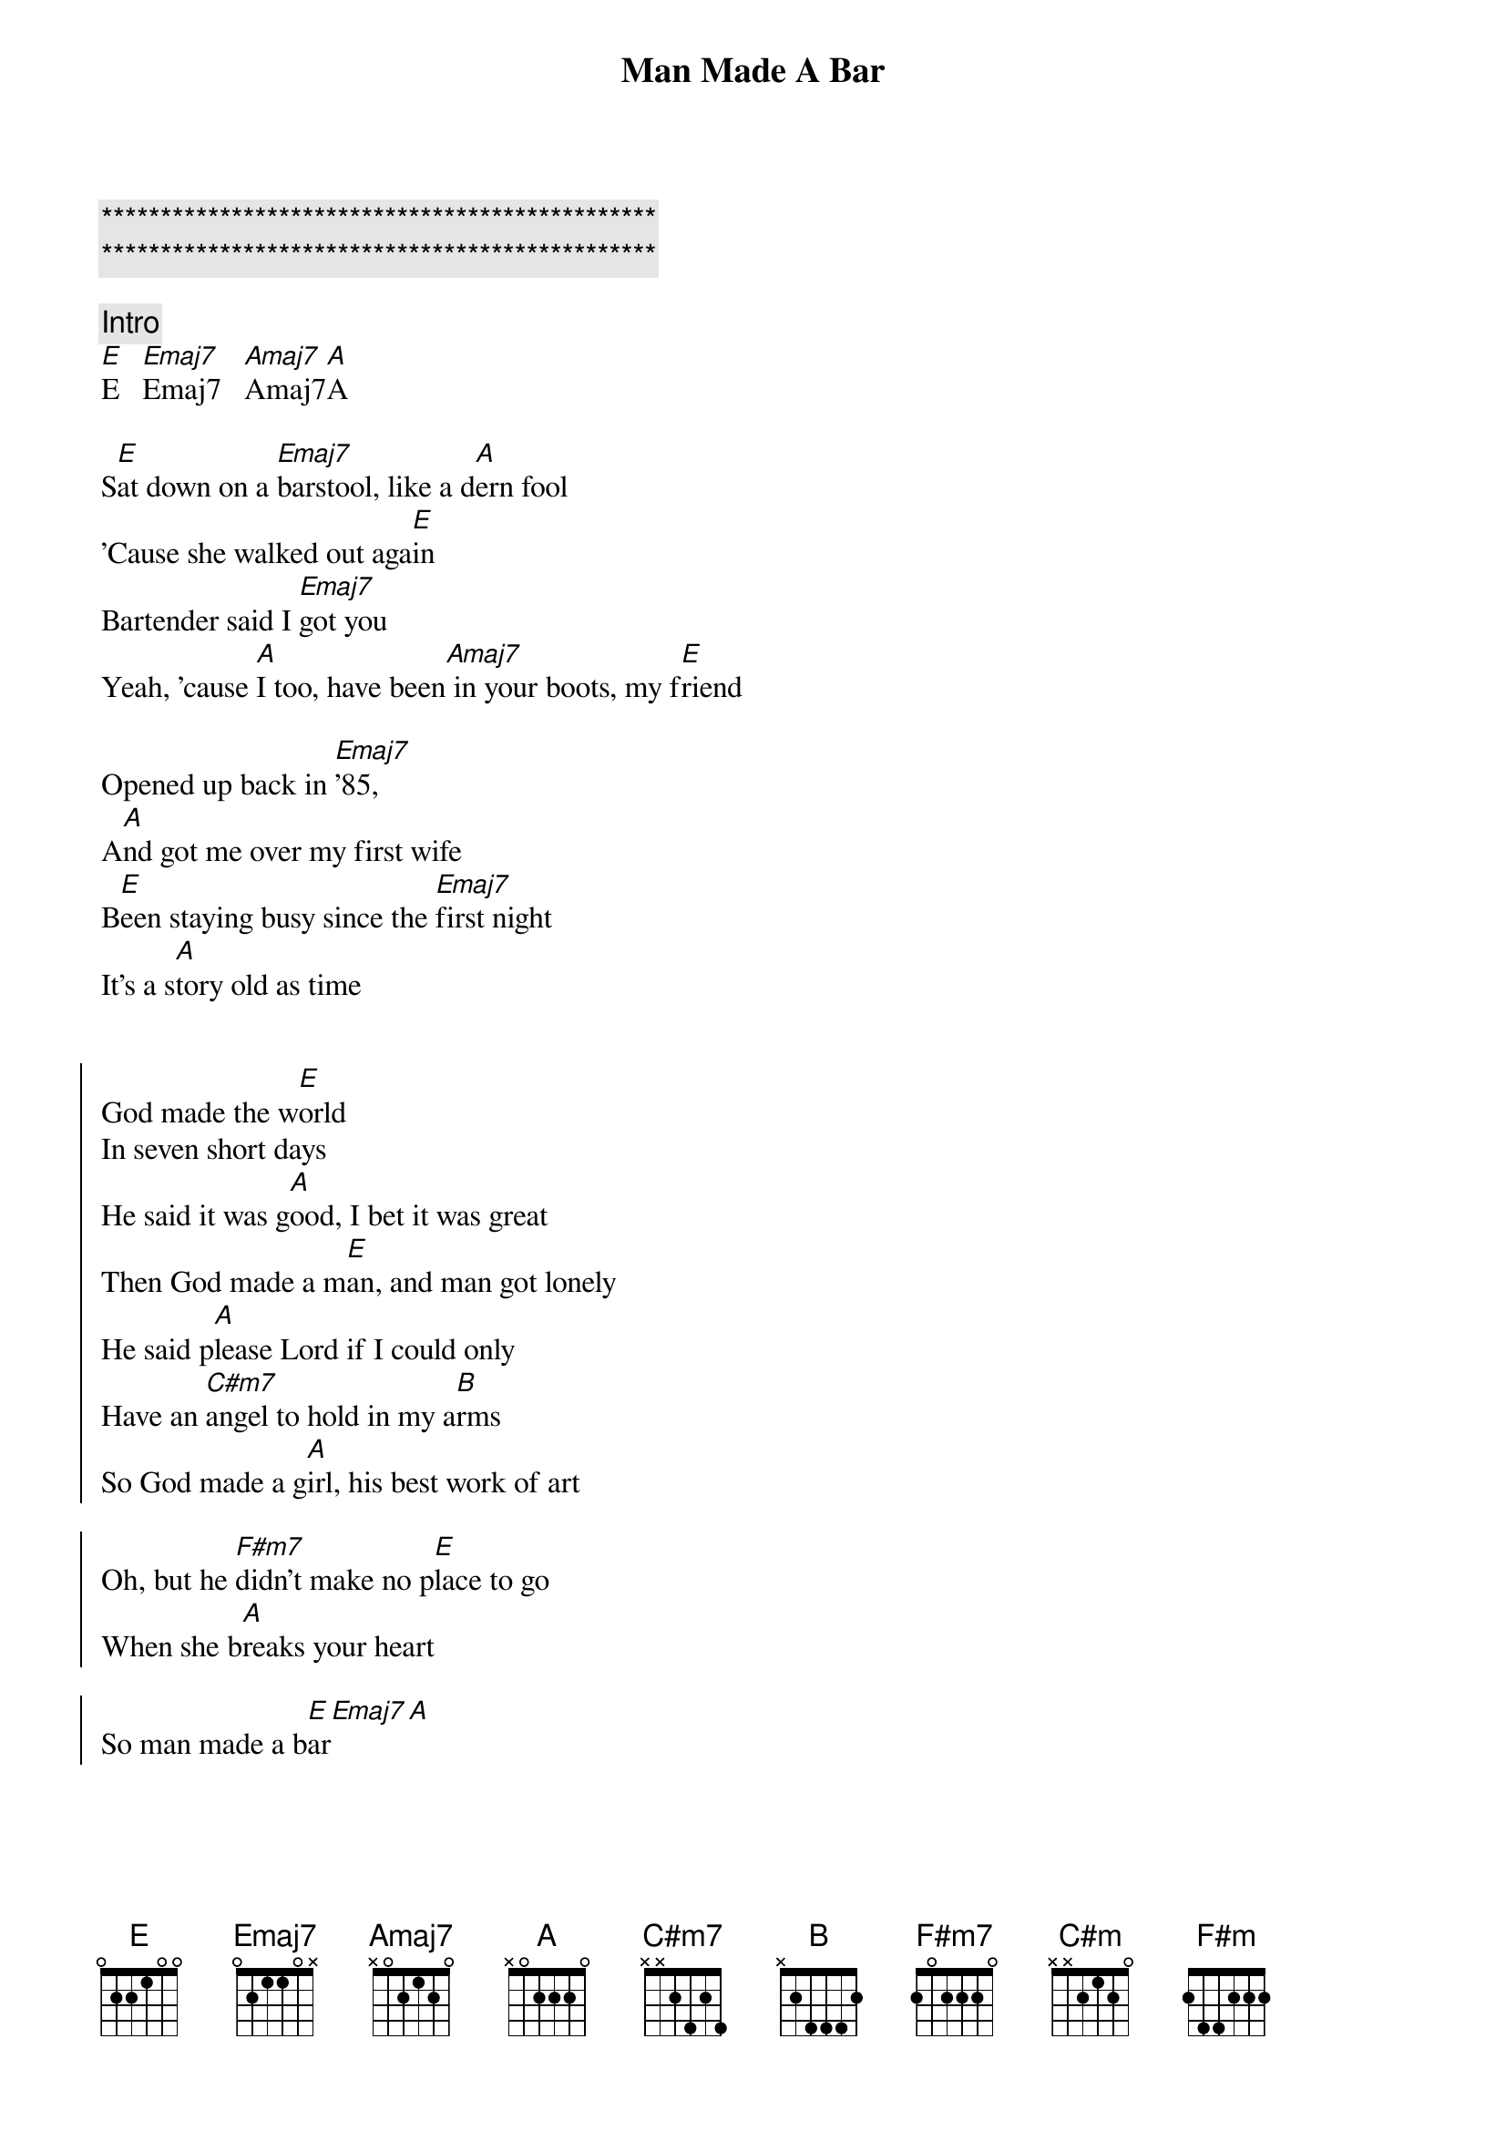 {title: Man Made A Bar}
{artist: Morgan Wallen (Eric Church)}
{key: E}
{tempo: 105}

{c:***********************************************}
{c:***********************************************}

{c: Intro}
[E]E   [Emaj7]Emaj7   [Amaj7]Amaj7[A]A

{sov}
S[E]at down on a [Emaj7]barstool, like a d[A]ern fool
'Cause she walked out aga[E]in
Bartender said I [Emaj7]got you
Yeah, 'cause [A]I too, have been[Amaj7] in your boots, my f[E]riend

Opened up back in [Emaj7]'85,
A[A]nd got me over my first wife
B[E]een staying busy since the [Emaj7]first night
It's a s[A]tory old as time
{eov}


{soc}
God made the w[E]orld
In seven short days
He said it was g[A]ood, I bet it was great
Then God made a m[E]an, and man got lonely
He said p[A]lease Lord if I could only
Have an [C#m7]angel to hold in my a[B]rms
So God made a g[A]irl, his best work of art

Oh, but he [F#m7]didn't make no p[E]lace to go
When she b[A]reaks your heart

So man made a b[E]ar[Emaj7][A]
{eoc}


{sov}
F[E]or some guys it's a good time
The h[A]alf price, half dozen buckets of b[E]eer
Some say it's a [Emaj7]cover band
That's a c[A]over man
I know why they're h[C#m]ere

Didn't go the way he p[B]lanned it
Damn the d[A]evil did some damage
{eov}

{soc}
God made the w[E]orld

In seven short days
He said it was g[A]ood, I bet it was great

Then God made a m[E]an, and man got lonely
He said p[A]lease Lord if I could only
H[B]ave an [C#m]angel to hold in my [B]arms
So God made a g[A]irl, his best work of art

Oh, but he [F#m7]didn't make no p[F#m]lace to go
When she b[A]reaks your heart

So man made a b[E]ar
Y[A]eaaah, man made a b[E]ar[A]
{eoc}

{sob}
And sometimes an a[C#m]ngel falls too h[B]ard
Loses m[A]ore than just a piece of her heart
And she n[F#m7]eeds a place to [F#m]go and make a [A]brand new start
{eob}

{soc}
God made the w[E]orld

In seven short days
He said it was g[A]ood, I bet it was great

Then God made a m[E]an, and man got lonely
He said p[A]lease Lord [B]if I could only
Have an a[C#m]ngel to hold in my a[B]rms
So God made a g[A]irl, his best work of art

Oh, but he [F#m7]didn't make no p[F#m]lace to [E]go
When she b[A]reaks your heart

So man made a b[E]ar, (man made a b[A]ar)
Y[A]eaaah, man made a b[E]ar[A]
{eoc}
